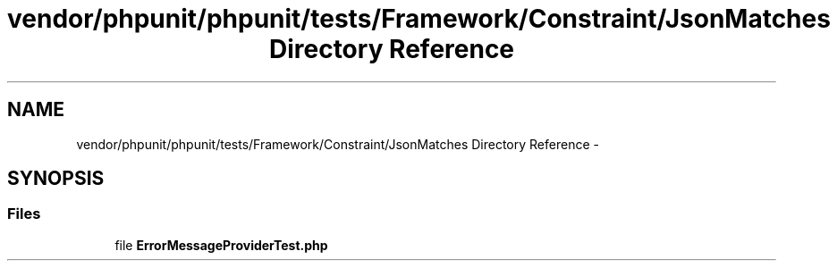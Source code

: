 .TH "vendor/phpunit/phpunit/tests/Framework/Constraint/JsonMatches Directory Reference" 3 "Tue Apr 14 2015" "Version 1.0" "VirtualSCADA" \" -*- nroff -*-
.ad l
.nh
.SH NAME
vendor/phpunit/phpunit/tests/Framework/Constraint/JsonMatches Directory Reference \- 
.SH SYNOPSIS
.br
.PP
.SS "Files"

.in +1c
.ti -1c
.RI "file \fBErrorMessageProviderTest\&.php\fP"
.br
.in -1c
